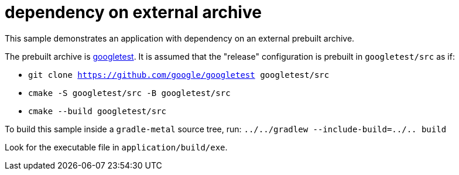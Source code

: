 = dependency on external archive

This sample demonstrates an application with dependency on an external prebuilt archive.

The prebuilt archive is link:https://github.com/google/googletest[googletest].
It is assumed that the "release" configuration is prebuilt in `googletest/src` as if:

* `git clone https://github.com/google/googletest googletest/src`
* `cmake -S googletest/src -B googletest/src`
* `cmake --build googletest/src`

To build this sample inside a `gradle-metal` source tree, run: `../../gradlew --include-build=../.. build`

Look for the executable file in `application/build/exe`.